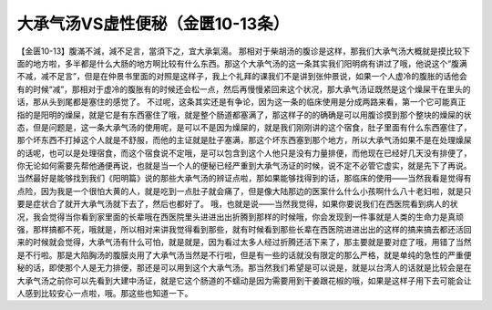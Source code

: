 大承气汤VS虚性便秘（金匮10-13条）
====================================

【金匮10-13】腹滿不減，減不足言，當須下之，宜大承氣湯。
那相对于柴胡汤的腹诊是这样，那我们大承气汤大概就是摸比较下面的地方啦，多半都是什么大肠的地方啊比较有什么东西。那这个大承气汤的这一条其实我们阳明病有讲过了哦，他说这个“腹满不减，减不足言”，但是在仲景书里面的对照是这样子，我上个礼拜的课我们不是讲到张仲景说，如果一个人虚冷的腹胀的话他会有的时候“减”，那相对于虚冷的腹胀有的时候还会松一点，然后再慢慢紧回来这个状况，那大承气汤证既然是这个燥屎干在里头的话，那从头到尾都是塞住的感觉了。
不过呢，这条其实还是有争论，因为这一条的临床使用是分成两路来看，第一个它可能真正指的是阳明的燥屎，就是它是有东西塞住了哦，就是整个肠道都塞满了，那这样子的的确确是可以用腹诊摸到那个整块的燥屎的状态，但是问题是，这一条大承气汤的使用呢，是可以不是因为燥屎的，就是我们刚刚讲的这个宿食，肚子里面有什么东西塞住了，那个坏东西不打掉这个人就是不舒服，而他的主证就是肚子塞满，那这个坏东西塞到那个地方，所以大承气汤如果不是在处理燥屎的话呢，也可以是处理宿食，而这个宿食说不定哦，是可以包含到这个人他只是没有力量排便，而他现在已经好几天没有排便了，你无论如何需要先帮他通便再说，也就是当一个人的便秘已经严重到大承气汤证的时候，说不定不必管它虚实，就是先下了再说。当然最好是能够找到我们《阳明篇》说的那些大承气汤的辨证点啦，那如果能够找得到的话，那临床的使用——当然我看是觉得有点险，因为我是一个很怕大黄的人，就是吃到一点肚子就会痛了，但是像大陆那边的医案什么什么小孩啊什么八十老妇啦，就是只要是症状合了就开大承气汤就下去了，然后也都好了。
哦，也就是说——当然我觉得，如果你要说我们在西医院看到病人的状况，我会觉得当你看到家里面的长辈哦在西医院里头进进出出折腾到那样的时候哦，你会发现到一件事就是人类的生命力是真顽强，那样搞都不死，哦就是，所以相对来讲我觉得看到那些，就有时候看到那些长辈在西医院进进出出的这样的搞来搞去都还活回来的时候就会觉得，大承气汤有什么可怕，就是就是，因为看过太多人经过折腾还活下来了，那主要就是要对症了哦，用错了当然是不行啦。那是大陷胸汤的腹膜炎用了大承气汤当然是不行啦，但是有一些的话就没有限定的那么严格，就是单纯的急性的严重便秘的话，即使那个人是无力排便，那还是可以用到这个大承气汤。那当然我们希望是可以说是，就是以台湾人的话就是比较会是在大承气汤之前你可以先看到大建中汤证，就是它这个肠道的不蠕动是因为需要用到干姜跟花椒的哦，如果是这样子用下去可能会让人感到比较安心一点啦，哦。那这些也知道一下。
